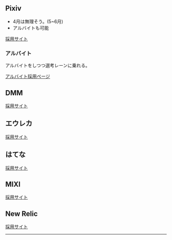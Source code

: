 ** Pixiv 

- 4月は無理そう。(5~6月)
- アルバイトも可能

[[https://www.pixiv.co.jp/new-graduates/][採用サイト]]

*** アルバイト

アルバイトをしつつ選考レーンに乗れる。

[[https://hrmos.co/pages/pixiv/jobs/011][アルバイト採用ページ]]

** DMM

[[https://dmm-corp.com/recruit/search/?tags=182&jobtype=1][採用サイト]]

** エウレカ

[[https://career.pairs.lv/][採用サイト]]

** はてな

[[https://hatena.co.jp/recruit/career][採用サイト]]

** MIXI

[[https://mixigroup-recruit.mixi.co.jp/][採用サイト]]

** New Relic

[[https://newrelic.com/jp/about/culture-and-hiring][採用サイト]]


-----

